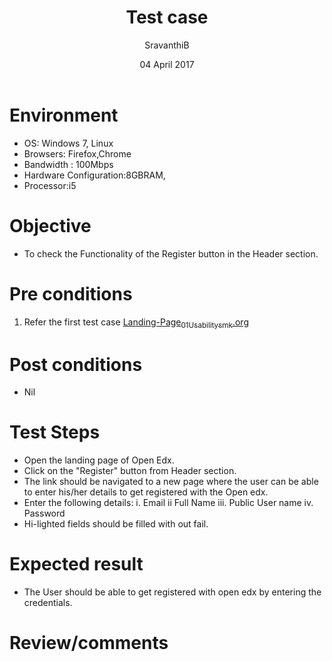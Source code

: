 #+Title: Test case
#+Date: 04 April 2017
#+Author: SravanthiB

* Environment

  +  OS: Windows 7, Linux
  +  Browsers: Firefox,Chrome
  +  Bandwidth : 100Mbps
  +  Hardware Configuration:8GBRAM,
  +  Processor:i5

* Objective

  + To check the Functionality of the Register button in the Header section. 
     
* Pre conditions

  1. Refer the first test case [[https://github.com/openedx-vlead/vlabs-edx-bootstrap-theme/blob/master/test-cases/Landing-page/Header/Header/Landing-Page_01_Usability_smk.org][Landing-Page_01_Usability_smk.org]]
  
* Post conditions

  +  Nil
     
* Test Steps

  +  Open the landing page of Open Edx.
  +  Click on the "Register" button from Header section.
  +  The link should be navigated to a new page where the user can be
     able to enter his/her details to get registered with the Open edx.
  +  Enter the following details:
      i.   Email
      ii   Full Name
      iii. Public User name
      iv.  Password
  + Hi-lighted fields should be filled with out fail. 
 
* Expected result

  +  The User should be able to get registered with open edx by entering the credentials.
     
* Review/comments
